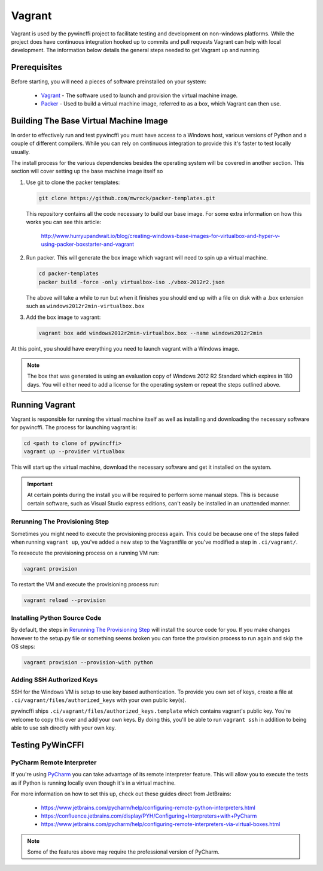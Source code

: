 Vagrant
=======

Vagrant is used by the pywincffi project to facilitate testing
and development on non-windows platforms.  While the project
does have continuous integration hooked up to commits and pull
requests Vagrant can help with local development.  The information
below details the general steps needed to get Vagrant up and running.

Prerequisites
-------------

Before starting, you will need a pieces of software preinstalled on
your system:

    * `Vagrant <https://www.vagrantup.com/>`_ - The software
      used to launch and provision the virtual machine image.
    * `Packer <https://www.packer.io/>`_ - Used to build a
      virtual machine image, referred to as a box, which Vagrant can then
      use.

Building The Base Virtual Machine Image
---------------------------------------

In order to effectively run and test pywincffi you must have access to a Windows
host, various versions of Python and a couple of different compilers.  While
you can rely on continuous integration to provide this it's faster to test
locally usually.

The install process for the various dependencies besides the operating system
will be covered in another section.  This section will cover setting up the
base machine image itself so

#. Use git to clone the packer templates:

   .. code-block:: console

      git clone https://github.com/mwrock/packer-templates.git

   This repository contains all the code necessary to build our base
   image.  For some extra information on how this works you can see
   this article:

      http://www.hurryupandwait.io/blog/creating-windows-base-images-for-virtualbox-and-hyper-v-using-packer-boxstarter-and-vagrant

#. Run packer.  This will generate the box image which vagrant will need
   to spin up a virtual machine.

   .. code-block:: console

      cd packer-templates
      packer build -force -only virtualbox-iso ./vbox-2012r2.json

   The above will take a while to run but when it finishes you should
   end up with a file on disk with a .box extension such as
   ``windows2012r2min-virtualbox.box``

#. Add the box image to vagrant:

   .. code-block:: console

      vagrant box add windows2012r2min-virtualbox.box --name windows2012r2min

At this point, you should have everything you need to launch vagrant with
a Windows image.

.. note::

   The box that was generated is using an evaluation copy of Windows 2012 R2
   Standard which expires in 180 days.  You will either need to add a license
   for the operating system or repeat the steps outlined above.


Running Vagrant
---------------

Vagrant is responsible for running the virtual machine itself as well as
installing and downloading the necessary software for pywincffi.  The process
for launching vagrant is:

.. code-block:: console

   cd <path to clone of pywincffi>
   vagrant up --provider virtualbox

This will start up the virtual machine, download the necessary software and
get it installed on the system.

.. important::

   At certain points during the install you will be required to perform
   some manual steps.  This is because certain software, such as Visual
   Studio express editions, can't easily be installed in an unattended
   manner.

Rerunning The Provisioning Step
~~~~~~~~~~~~~~~~~~~~~~~~~~~~~~~

Sometimes you might need to execute the provisioning process again.  This
could be because one of the steps failed when running ``vagrant up``, you've
added a new step to the Vagrantfile or you've modified a step in
``.ci/vagrant/``.

To reexecute the provisioning process on a running VM run:

.. code-block:: console

   vagrant provision

To restart the VM and execute the provisioning process run:

.. code-block:: console

   vagrant reload --provision


Installing Python Source Code
~~~~~~~~~~~~~~~~~~~~~~~~~~~~~

By default, the steps in `Rerunning The Provisioning Step`_ will
install the source code for you.  If you make changes however to
the setup.py file or something seems broken you can force the
provision process to run again and skip the OS steps:

.. code-block:: console

   vagrant provision --provision-with python


Adding SSH Authorized Keys
~~~~~~~~~~~~~~~~~~~~~~~~~~

SSH for the Windows VM is setup to use key based authentication.  To
provide you own set of keys, create a file at
``.ci/vagrant/files/authorized_keys`` with your own public key(s).

pywincffi ships ``.ci/vagrant/files/authorized_keys.template`` which
contains vagrant's public key.  You're welcome to copy this over and
add your own keys.  By doing this, you'll be able to run ``vagrant ssh``
in addition to being able to use ssh directly with your own key.


Testing PyWinCFFI
-----------------

PyCharm Remote Interpreter
~~~~~~~~~~~~~~~~~~~~~~~~~~

If you're using `PyCharm <https://www.jetbrains.com/pycharm/>`_ you can
take advantage of its remote interpreter feature.  This will allow you to
execute the tests as if Python is running locally even though it's in
a virtual machine.

For more information on how to set this up, check out these guides direct from
JetBrains:

    * https://www.jetbrains.com/pycharm/help/configuring-remote-python-interpreters.html
    * https://confluence.jetbrains.com/display/PYH/Configuring+Interpreters+with+PyCharm
    * https://www.jetbrains.com/pycharm/help/configuring-remote-interpreters-via-virtual-boxes.html

.. note::

    Some of the features above may require the professional version of PyCharm.


